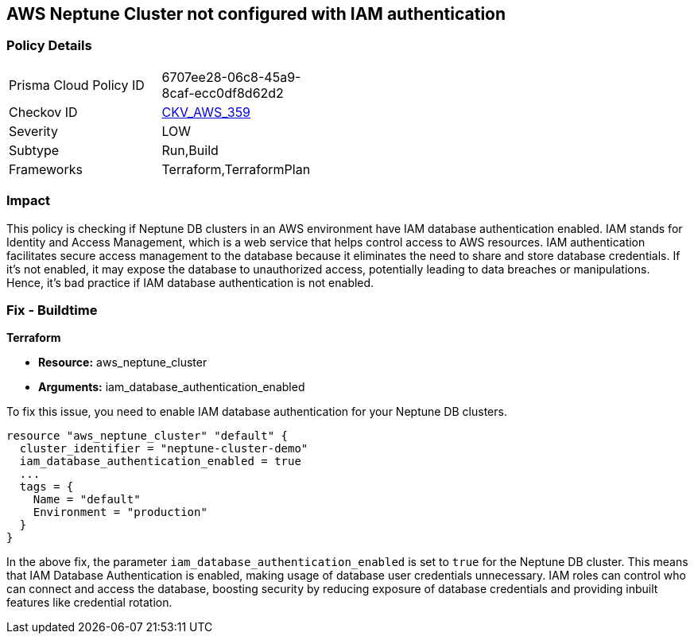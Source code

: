 == AWS Neptune Cluster not configured with IAM authentication

=== Policy Details

[width=45%]
[cols="1,1"]
|===
|Prisma Cloud Policy ID
| 6707ee28-06c8-45a9-8caf-ecc0df8d62d2

|Checkov ID
| https://github.com/bridgecrewio/checkov/blob/main/checkov/terraform/checks/resource/aws/NeptuneDBClustersIAMDatabaseAuthenticationEnabled.py[CKV_AWS_359]

|Severity
|LOW

|Subtype
|Run,Build

|Frameworks
|Terraform,TerraformPlan

|===

=== Impact
This policy is checking if Neptune DB clusters in an AWS environment have IAM database authentication enabled. IAM stands for Identity and Access Management, which is a web service that helps control access to AWS resources. IAM authentication facilitates secure access management to the database because it eliminates the need to share and store database credentials. If it's not enabled, it may expose the database to unauthorized access, potentially leading to data breaches or manipulations. Hence, it's bad practice if IAM database authentication is not enabled.

=== Fix - Buildtime

*Terraform*

* *Resource:* aws_neptune_cluster
* *Arguments:* iam_database_authentication_enabled

To fix this issue, you need to enable IAM database authentication for your Neptune DB clusters.

[source,hcl]
----
resource "aws_neptune_cluster" "default" {
  cluster_identifier = "neptune-cluster-demo"
  iam_database_authentication_enabled = true
  ...
  tags = {
    Name = "default"
    Environment = "production"
  }
}
----

In the above fix, the parameter `iam_database_authentication_enabled` is set to `true` for the Neptune DB cluster. This means that IAM Database Authentication is enabled, making usage of database user credentials unnecessary. IAM roles can control who can connect and access the database, boosting security by reducing exposure of database credentials and providing inbuilt features like credential rotation.

